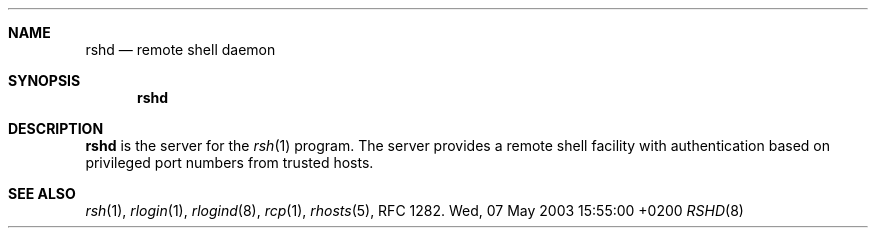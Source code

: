 .Dd Wed, 07 May 2003 15:55:00 +0200
.Dt RSHD 8
.Sh NAME
.Nm rshd
.Nd remote shell daemon
.Sh SYNOPSIS
.Nm
.Sh DESCRIPTION
.Nm
is the server for the 
.Xr rsh 1
program.
The server provides a remote shell facility with authentication
based on privileged port numbers from trusted hosts.
.Sh SEE ALSO
.Xr rsh 1 ,
.Xr rlogin 1 ,
.Xr rlogind 8 ,
.Xr rcp 1 ,
.Xr rhosts 5 ,
RFC 1282.
